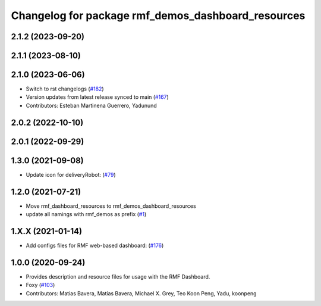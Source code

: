 ^^^^^^^^^^^^^^^^^^^^^^^^^^^^^^^^^^^^^^^^^^^^^^^^^^^
Changelog for package rmf_demos_dashboard_resources
^^^^^^^^^^^^^^^^^^^^^^^^^^^^^^^^^^^^^^^^^^^^^^^^^^^

2.1.2 (2023-09-20)
------------------

2.1.1 (2023-08-10)
------------------

2.1.0 (2023-06-06)
------------------
* Switch to rst changelogs (`#182 <https://github.com/open-rmf/rmf_demos/pull/182>`_)
* Version updates from latest release synced to main (`#167 <https://github.com/open-rmf/rmf_demos/pull/167>`_)
* Contributors: Esteban Martinena Guerrero, Yadunund

2.0.2 (2022-10-10)
------------------

2.0.1 (2022-09-29)
------------------

1.3.0 (2021-09-08)
------------------
* Update icon for deliveryRobot: (`#79 <https://github.com/open-rmf/rmf_demos/pull/79>`_)

1.2.0 (2021-07-21)
------------------
* Move rmf_dashboard_resources to rmf_demos_dashboard_resources
* update all namings with rmf_demos as prefix (`#1 <https://github.com/open-rmf/rmf_demos/pull/1>`_)

1.X.X (2021-01-14)
------------------
* Add configs files for RMF web-based dashboard: (`#176 <https://github.com/osrf/rmf_demos/pull/176>`_)

1.0.0 (2020-09-24)
------------------
* Provides description and resource files for usage with the RMF Dashboard.
* Foxy (`#103 <https://github.com/osrf/rmf_demos/pull/103>`_)
* Contributors: Matias Bavera, Matías Bavera, Michael X. Grey, Teo Koon Peng, Yadu, koonpeng

